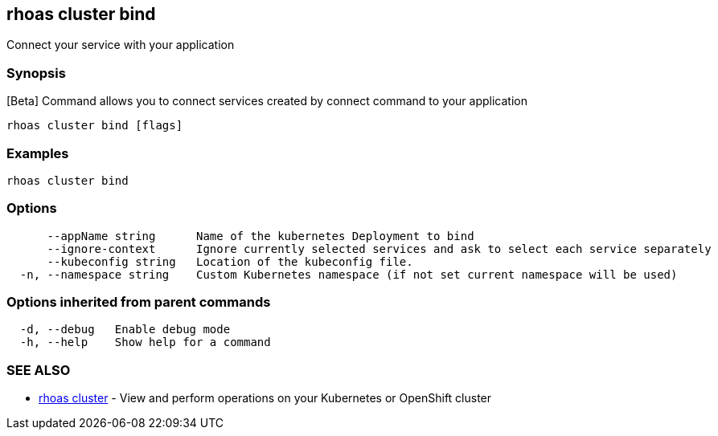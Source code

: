 == rhoas cluster bind

ifdef::env-github,env-browser[:relfilesuffix: .adoc]

Connect your service with your application

=== Synopsis

[Beta] Command allows you to connect services created by connect command to your application

....
rhoas cluster bind [flags]
....

=== Examples

....
rhoas cluster bind
....

=== Options

....
      --appName string      Name of the kubernetes Deployment to bind
      --ignore-context      Ignore currently selected services and ask to select each service separately
      --kubeconfig string   Location of the kubeconfig file.
  -n, --namespace string    Custom Kubernetes namespace (if not set current namespace will be used)
....

=== Options inherited from parent commands

....
  -d, --debug   Enable debug mode
  -h, --help    Show help for a command
....

=== SEE ALSO

* link:rhoas_cluster{relfilesuffix}[rhoas cluster]	 - View and perform operations on your Kubernetes or OpenShift cluster

